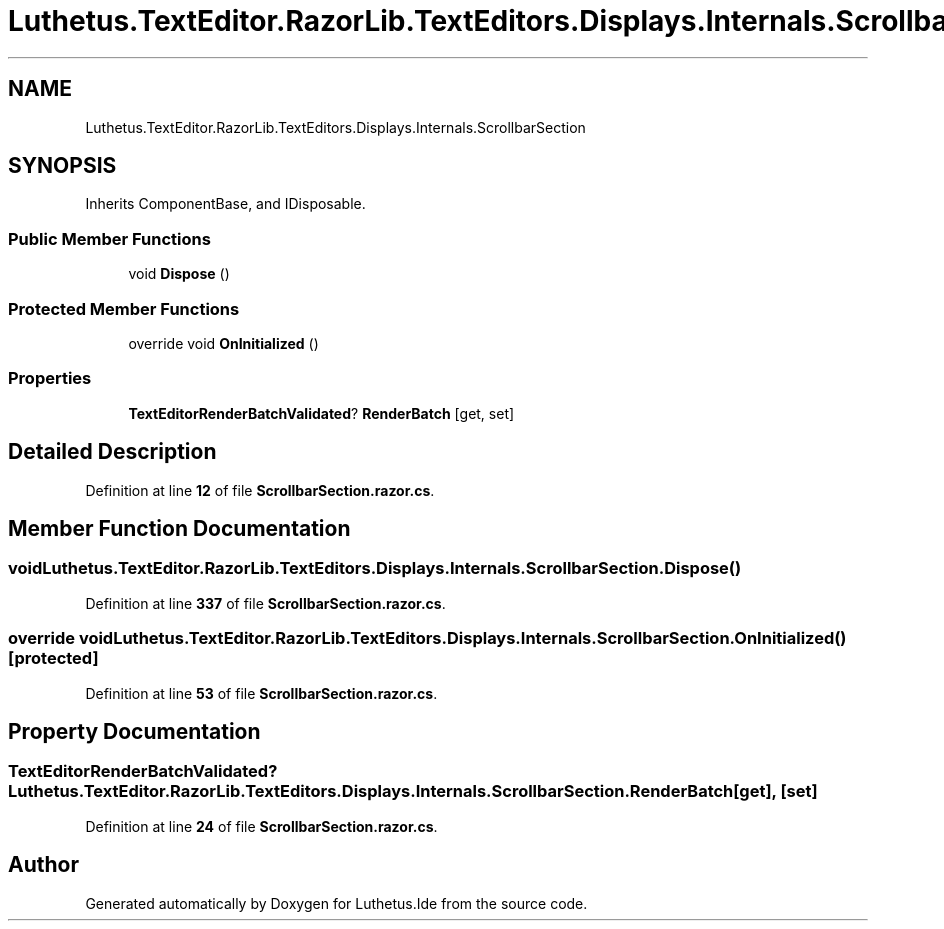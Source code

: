 .TH "Luthetus.TextEditor.RazorLib.TextEditors.Displays.Internals.ScrollbarSection" 3 "Version 1.0.0" "Luthetus.Ide" \" -*- nroff -*-
.ad l
.nh
.SH NAME
Luthetus.TextEditor.RazorLib.TextEditors.Displays.Internals.ScrollbarSection
.SH SYNOPSIS
.br
.PP
.PP
Inherits ComponentBase, and IDisposable\&.
.SS "Public Member Functions"

.in +1c
.ti -1c
.RI "void \fBDispose\fP ()"
.br
.in -1c
.SS "Protected Member Functions"

.in +1c
.ti -1c
.RI "override void \fBOnInitialized\fP ()"
.br
.in -1c
.SS "Properties"

.in +1c
.ti -1c
.RI "\fBTextEditorRenderBatchValidated\fP? \fBRenderBatch\fP\fR [get, set]\fP"
.br
.in -1c
.SH "Detailed Description"
.PP 
Definition at line \fB12\fP of file \fBScrollbarSection\&.razor\&.cs\fP\&.
.SH "Member Function Documentation"
.PP 
.SS "void Luthetus\&.TextEditor\&.RazorLib\&.TextEditors\&.Displays\&.Internals\&.ScrollbarSection\&.Dispose ()"

.PP
Definition at line \fB337\fP of file \fBScrollbarSection\&.razor\&.cs\fP\&.
.SS "override void Luthetus\&.TextEditor\&.RazorLib\&.TextEditors\&.Displays\&.Internals\&.ScrollbarSection\&.OnInitialized ()\fR [protected]\fP"

.PP
Definition at line \fB53\fP of file \fBScrollbarSection\&.razor\&.cs\fP\&.
.SH "Property Documentation"
.PP 
.SS "\fBTextEditorRenderBatchValidated\fP? Luthetus\&.TextEditor\&.RazorLib\&.TextEditors\&.Displays\&.Internals\&.ScrollbarSection\&.RenderBatch\fR [get]\fP, \fR [set]\fP"

.PP
Definition at line \fB24\fP of file \fBScrollbarSection\&.razor\&.cs\fP\&.

.SH "Author"
.PP 
Generated automatically by Doxygen for Luthetus\&.Ide from the source code\&.
